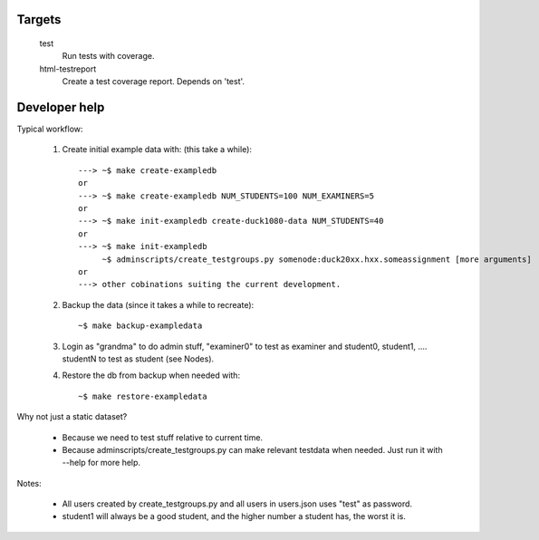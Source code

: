 Targets
#######

  test
    Run tests with coverage.
  html-testreport
    Create a test coverage report. Depends on 'test'.


Developer help
##############

Typical workflow:

   1. Create initial example data with: (this take a while)::

        ---> ~$ make create-exampledb
        or
        ---> ~$ make create-exampledb NUM_STUDENTS=100 NUM_EXAMINERS=5
        or
        ---> ~$ make init-exampledb create-duck1080-data NUM_STUDENTS=40
        or
        ---> ~$ make init-exampledb
             ~$ adminscripts/create_testgroups.py somenode:duck20xx.hxx.someassignment [more arguments]
        or
        ---> other cobinations suiting the current development.

   2. Backup the data (since it takes a while to recreate)::

        ~$ make backup-exampledata

   3. Login as "grandma" to do admin stuff, "examiner0" to test as examiner and
      student0, student1, .... studentN to test as student (see Nodes).

   4. Restore the db from backup when needed with::

        ~$ make restore-exampledata

Why not just a static dataset?

   - Because we need to test stuff relative to current time.
   - Because adminscripts/create_testgroups.py can make relevant
     testdata when needed. Just run it with --help for more help.

Notes:

   - All users created by create_testgroups.py and all users in
     users.json uses "test" as password.
   - student1 will always be a good student, and the higher number a student
     has, the worst it is.
